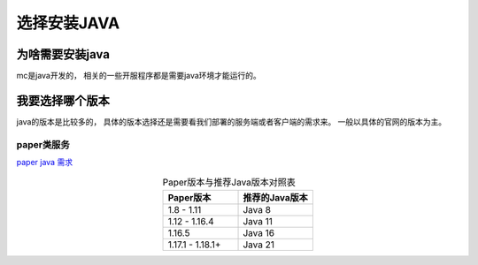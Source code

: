 ==================================================
选择安装JAVA
==================================================

为啥需要安装java
==================================================

mc是java开发的， 相关的一些开服程序都是需要java环境才能运行的。 

我要选择哪个版本
==================================================
java的版本是比较多的， 具体的版本选择还是需要看我们部署的服务端或者客户端的需求来。 一般以具体的官网的版本为主。 

--------------------------------------------------
paper类服务
--------------------------------------------------

`paper java 需求 <https://docs.papermc.io/paper/getting-started/>`_ 


.. csv-table:: Paper版本与推荐Java版本对照表
   :header: "Paper版本", "推荐的Java版本"
   :widths: 60, 60
   :align: center

   "1.8 - 1.11", "Java 8"
   "1.12 - 1.16.4", "Java 11"
   "1.16.5", "Java 16"
   "1.17.1 - 1.18.1+", "Java 21"
